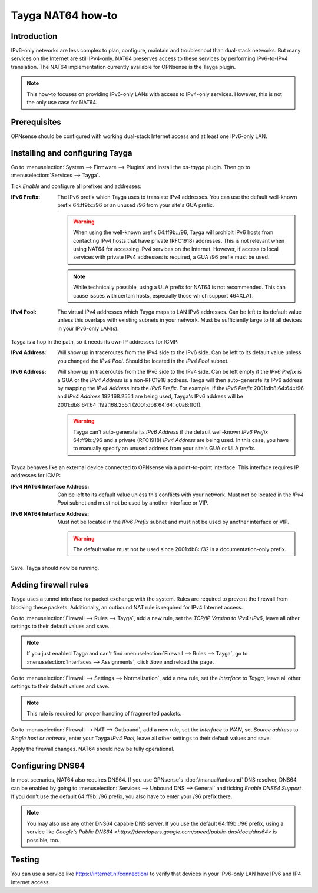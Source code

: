==================
Tayga NAT64 how-to
==================

------------
Introduction
------------
IPv6-only networks are less complex to plan, configure, maintain and troubleshoot than dual-stack networks. But many services on the Internet
are still IPv4-only. NAT64 preserves access to these services by performing IPv6-to-IPv4 translation. The NAT64 implementation currently
available for OPNsense is the Tayga plugin.

.. Note::
   This how-to focuses on providing IPv6-only LANs with access to IPv4-only services. However, this is not the only use case for NAT64.

-------------
Prerequisites
-------------
OPNsense should be configured with working dual-stack Internet access and at least one IPv6-only LAN.

--------------------------------
Installing and configuring Tayga
--------------------------------
Go to :menuselection:`System --> Firmware --> Plugins` and install the `os-tayga` plugin. Then go to :menuselection:`Services --> Tayga`.

Tick `Enable` and configure all prefixes and addresses:

:IPv6 Prefix:
   The IPv6 prefix which Tayga uses to translate IPv4 addresses. You can use the default well-known prefix 64:ff9b::/96 or an unused /96 from
   your site's GUA prefix.

   .. Warning::
      When using the well-known prefix 64:ff9b::/96, Tayga will prohibit IPv6 hosts from contacting IPv4 hosts that have private (RFC1918)
      addresses. This is not relevant when using NAT64 for accessing IPv4 services on the Internet. However, if access to local services with
      private IPv4 addresses is required, a GUA /96 prefix must be used.

   .. Note::
      While technically possible, using a ULA prefix for NAT64 is not recommended. This can cause issues with certain hosts, especially those
      which support 464XLAT.

:IPv4 Pool:
   The virtual IPv4 addresses which Tayga maps to LAN IPv6 addresses. Can be left to its default value unless this overlaps with existing
   subnets in your network. Must be sufficiently large to fit all devices in your IPv6-only LAN(s).

Tayga is a hop in the path, so it needs its own IP addresses for ICMP:

:IPv4 Address:
   Will show up in traceroutes from the IPv4 side to the IPv6 side. Can be left to its default value unless you changed the `IPv4 Pool`.
   Should be located in the `IPv4 Pool` subnet.

:IPv6 Address:
   Will show up in traceroutes from the IPv6 side to the IPv4 side. Can be left empty if the `IPv6 Prefix` is a GUA or the `IPv4 Address` is
   a non-RFC1918 address. Tayga will then auto-generate its IPv6 address by mapping the `IPv4 Address` into the `IPv6 Prefix`.
   For example, if the `IPv6 Prefix` 2001:db8:64:64::/96 and `IPv4 Address` 192.168.255.1 are being used, Tayga's IPv6 address will be
   2001:db8:64:64::192.168.255.1 (2001:db8:64:64::c0a8:ff01).

   .. Warning::
      Tayga can't auto-generate its `IPv6 Address` if the default well-known `IPv6 Prefix` 64:ff9b::/96 and a private (RFC1918) `IPv4 Address`
      are being used. In this case, you have to manually specify an unused address from your site's GUA or ULA prefix.

Tayga behaves like an external device connected to OPNsense via a point-to-point interface. This interface requires IP addresses for ICMP:

:IPv4 NAT64 Interface Address:
   Can be left to its default value unless this conflicts with your network. Must not be located in the `IPv4 Pool` subnet and must not be
   used by another interface or VIP.

:IPv6 NAT64 Interface Address:
   Must not be located in the `IPv6 Prefix` subnet and must not be used by another interface or VIP.

   .. Warning::
      The default value must not be used since 2001:db8::/32 is a documentation-only prefix.

Save. Tayga should now be running.

---------------------
Adding firewall rules
---------------------
Tayga uses a tunnel interface for packet exchange with the system. Rules are required to prevent the firewall from blocking these packets.
Additionally, an outbound NAT rule is required for IPv4 Internet access.

Go to :menuselection:`Firewall --> Rules --> Tayga`, add a new rule, set the `TCP/IP Version` to `IPv4+IPv6`, leave all other settings to
their default values and save.

.. Note::
   If you just enabled Tayga and can't find :menuselection:`Firewall --> Rules --> Tayga`, go to :menuselection:`Interfaces --> Assignments`,
   click `Save` and reload the page.

Go to :menuselection:`Firewall --> Settings --> Normalization`, add a new rule, set the `Interface` to `Tayga`, leave all other settings to
their default values and save.

.. Note::
   This rule is required for proper handling of fragmented packets.

Go to :menuselection:`Firewall --> NAT --> Outbound`, add a new rule, set the `Interface` to `WAN`, set `Source address` to `Single host or
network`, enter your Tayga `IPv4 Pool`, leave all other settings to their default values and save.

Apply the firewall changes. NAT64 should now be fully operational.

-----------------
Configuring DNS64
-----------------
In most scenarios, NAT64 also requires DNS64. If you use OPNsense's :doc:`/manual/unbound` DNS resolver, DNS64 can be enabled by going to
:menuselection:`Services --> Unbound DNS --> General` and ticking `Enable DNS64 Support`. If you don't use the default 64:ff9b::/96 prefix,
you also have to enter your /96 prefix there.

.. Note::
   You may also use any other DNS64 capable DNS server. If you use the default 64:ff9b::/96 prefix, using a service like `Google's Public
   DNS64 <https://developers.google.com/speed/public-dns/docs/dns64>` is possible, too.

-------
Testing
-------
You can use a service like https://internet.nl/connection/ to verify that devices in your IPv6-only LAN have IPv6 and IP4 Internet access.
